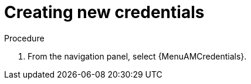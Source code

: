 [id="controller-getting-started-create-credential"]

= Creating new credentials
ifdef::controller-GS[]
As part of the initial setup, a demonstration credential and a Galaxy credential have been created for your use. Use the Galaxy credential as a template.
It can be copied, but not edited.
You can add more credentials as necessary.
endif::controller-GS[]

ifdef::controller-UG[]
Credentials added to a team are made available to all members of the team.
You can also add credentials to individual users.

As part of the initial setup, two credentials are available for your use: Demo Credential and Ansible Galaxy.
Use the Ansible Galaxy credential as a template.
You can copy this credential, but not edit it.
Add more credentials as needed.
endif::controller-UG[]

.Procedure
. From the navigation panel, select {MenuAMCredentials}.
ifdef::controller-GS[]
. To add a new credential, see link:{BaseURL}/red_hat_ansible_automation_platform/{PlatformVers}/html-single/automation_controller_user_guide/index#controller-getting-started-create-credential[Creating a credential] in _{ControllerUG}_.
+
[NOTE]
====
When you set up additional credentials, the user you assign must have root access or be able to use SSH to connect to the host machine.
====
+
. Click btn:[Demo Credential] to view its details.

image::controller-credentials-demo-details.png[Demo Credential]
endif::controller-GS[]
ifdef::controller-UG[]
. Click btn:[Add].
+
//image:credentials-create-credential.png[Credentials-create]
. Enter the following information:
* The name for your new credential.
* Optional: a description for the new credential.
* Optional: The name of the organization with which the credential is associated.
+
[NOTE]
====
A credential with a set of permissions associated with one organization persists if the credential is reassigned to another
organization.
====
. In the *Credential Type* field, enter or select the credential type you want to create.
+
//image:credential-types-drop-down-menu.png[Credential types]

. Enter the appropriate details depending on the type of credential selected, as described in xref:ref-controller-credential-types[Credential types].
. Click btn:[Save].


endif::controller-UG[]
